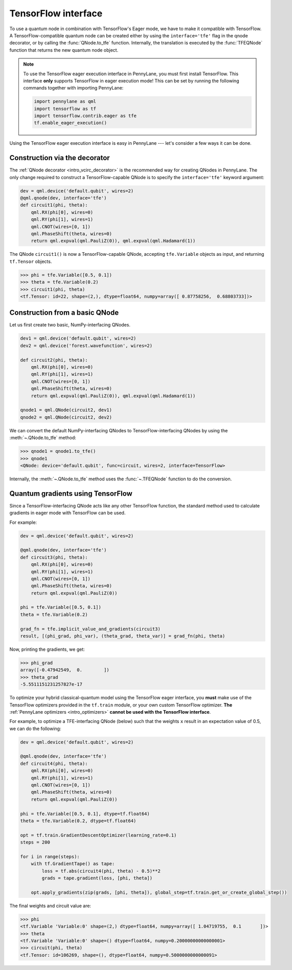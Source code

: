 .. _tf_interf:

TensorFlow interface
--------------------

To use a quantum node in combination with TensorFlow's Eager mode, we have to make it
compatible with TensorFlow. A TensorFlow-compatible quantum node can be created
either by using the ``interface='tfe'`` flag in the qnode decorator, or
by calling the :func:`QNode.to_tfe` function. Internally, the translation is executed by
the :func:`TFEQNode` function that returns the new quantum node object.

.. note::
    To use the TensorFlow eager execution interface in PennyLane, you must first install TensorFlow.
    This interface **only** supports TensorFlow in eager execution mode! This can be set
    by running the following commands together with importing PennyLane:

    .. code::

        import pennylane as qml
        import tensorflow as tf
        import tensorflow.contrib.eager as tfe
        tf.enable_eager_execution()

Using the TensorFlow eager execution interface is easy in PennyLane --- let's consider a few ways
it can be done.

Construction via the decorator
******************************

The :ref:`QNode decorator <intro_vcirc_decorator>` is the recommended way for creating QNodes
in PennyLane. The only change required to construct a TensorFlow-capable QNode is to
specify the ``interface='tfe'`` keyword argument:

.. code-block:: python

    dev = qml.device('default.qubit', wires=2)
    @qml.qnode(dev, interface='tfe')
    def circuit1(phi, theta):
        qml.RX(phi[0], wires=0)
        qml.RY(phi[1], wires=1)
        qml.CNOT(wires=[0, 1])
        qml.PhaseShift(theta, wires=0)
        return qml.expval(qml.PauliZ(0)), qml.expval(qml.Hadamard(1))

The QNode ``circuit1()`` is now a TensorFlow-capable QNode, accepting ``tfe.Variable`` objects
as input, and returning ``tf.Tensor`` objects.

>>> phi = tfe.Variable([0.5, 0.1])
>>> theta = tfe.Variable(0.2)
>>> circuit1(phi, theta)
<tf.Tensor: id=22, shape=(2,), dtype=float64, numpy=array([ 0.87758256,  0.68803733])>

Construction from a basic QNode
*******************************

Let us first create two basic, NumPy-interfacing QNodes.

.. code-block:: python

    dev1 = qml.device('default.qubit', wires=2)
    dev2 = qml.device('forest.wavefunction', wires=2)

    def circuit2(phi, theta):
        qml.RX(phi[0], wires=0)
        qml.RY(phi[1], wires=1)
        qml.CNOT(wires=[0, 1])
        qml.PhaseShift(theta, wires=0)
        return qml.expval(qml.PauliZ(0)), qml.expval(qml.Hadamard(1))

    qnode1 = qml.QNode(circuit2, dev1)
    qnode2 = qml.QNode(circuit2, dev2)

We can convert the default NumPy-interfacing QNodes to TensorFlow-interfacing QNodes by
using the :meth:`~.QNode.to_tfe` method:

>>> qnode1 = qnode1.to_tfe()
>>> qnode1
<QNode: device='default.qubit', func=circuit, wires=2, interface=TensorFlow>

Internally, the :meth:`~.QNode.to_tfe` method uses the :func:`~.TFEQNode` function
to do the conversion.

Quantum gradients using TensorFlow
**********************************

Since a TensorFlow-interfacing QNode acts like any other TensorFlow function,
the standard method used to calculate gradients in eager mode with TensorFlow can be used.

For example:

.. code-block:: python

    dev = qml.device('default.qubit', wires=2)

    @qml.qnode(dev, interface='tfe')
    def circuit3(phi, theta):
        qml.RX(phi[0], wires=0)
        qml.RY(phi[1], wires=1)
        qml.CNOT(wires=[0, 1])
        qml.PhaseShift(theta, wires=0)
        return qml.expval(qml.PauliZ(0))

    phi = tfe.Variable([0.5, 0.1])
    theta = tfe.Variable(0.2)

    grad_fn = tfe.implicit_value_and_gradients(circuit3)
    result, [(phi_grad, phi_var), (theta_grad, theta_var)] = grad_fn(phi, theta)

Now, printing the gradients, we get:

>>> phi_grad
array([-0.47942549,  0.        ])
>>> theta_grad
-5.5511151231257827e-17

To optimize your hybrid classical-quantum model using the TensorFlow eager interface,
you **must** make use of the TensorFlow optimizers provided in the ``tf.train`` module,
or your own custom TensorFlow optimizer. **The** :ref:`PennyLane optimizers <intro_optimizers>`
**cannot be used with the TensorFlow interface**.

For example, to optimize a TFE-interfacing QNode (below) such that the weights ``x``
result in an expectation value of 0.5, we can do the following:

.. code-block:: python

    dev = qml.device('default.qubit', wires=2)

    @qml.qnode(dev, interface='tfe')
    def circuit4(phi, theta):
        qml.RX(phi[0], wires=0)
        qml.RY(phi[1], wires=1)
        qml.CNOT(wires=[0, 1])
        qml.PhaseShift(theta, wires=0)
        return qml.expval(qml.PauliZ(0))

    phi = tfe.Variable([0.5, 0.1], dtype=tf.float64)
    theta = tfe.Variable(0.2, dtype=tf.float64)

    opt = tf.train.GradientDescentOptimizer(learning_rate=0.1)
    steps = 200

    for i in range(steps):
        with tf.GradientTape() as tape:
            loss = tf.abs(circuit4(phi, theta) - 0.5)**2
            grads = tape.gradient(loss, [phi, theta])

        opt.apply_gradients(zip(grads, [phi, theta]), global_step=tf.train.get_or_create_global_step())


The final weights and circuit value are:

>>> phi
<tf.Variable 'Variable:0' shape=(2,) dtype=float64, numpy=array([ 1.04719755,  0.1       ])>
>>> theta
<tf.Variable 'Variable:0' shape=() dtype=float64, numpy=0.20000000000000001>
>>> circuit(phi, theta)
<tf.Tensor: id=106269, shape=(), dtype=float64, numpy=0.5000000000000091>